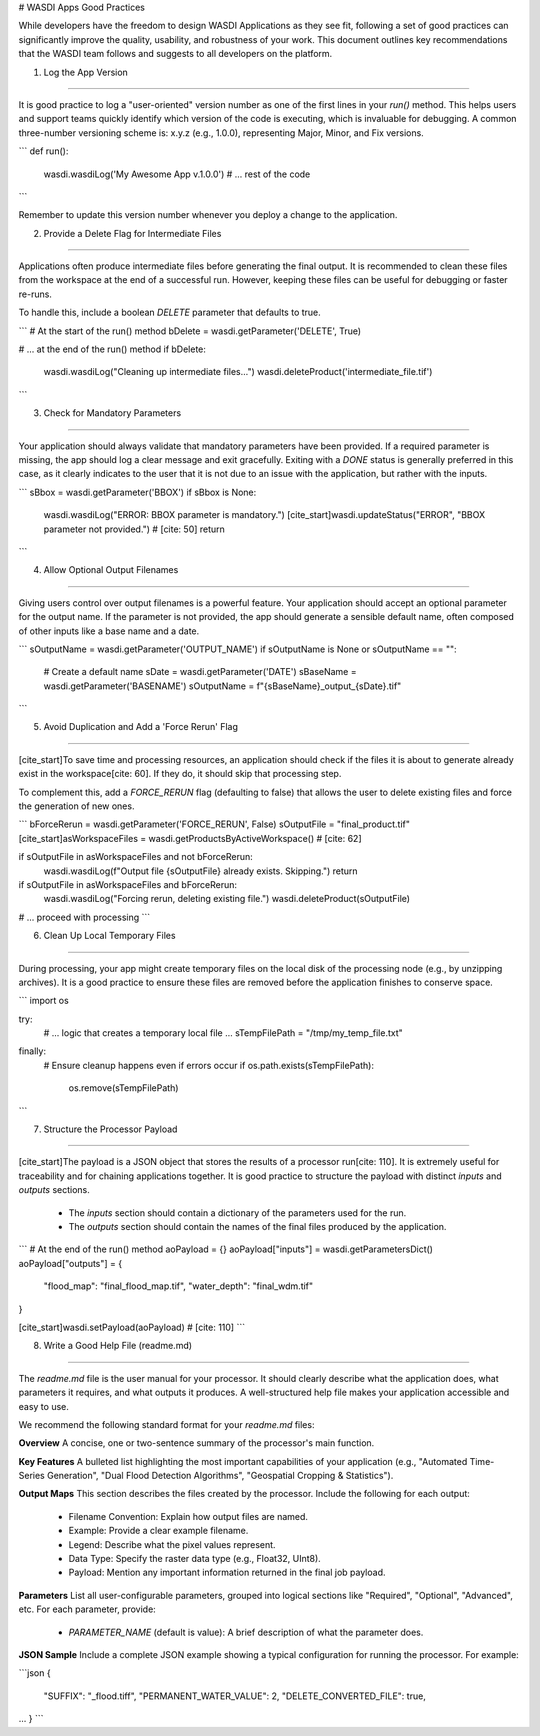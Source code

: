 .. \_WASDIAppsGoodPractices:

# WASDI Apps Good Practices

While developers have the freedom to design WASDI Applications as they see fit, following a set of good practices can significantly improve the quality, usability, and robustness of your work. This document outlines key recommendations that the WASDI team follows and suggests to all developers on the platform.

1.  Log the App Version

-----

It is good practice to log a "user-oriented" version number as one of the first lines in your `run()` method. This helps users and support teams quickly identify which version of the code is executing, which is invaluable for debugging. A common three-number versioning scheme is: x.y.z (e.g., 1.0.0), representing Major, Minor, and Fix versions.

.. code-block:: python

```
def run():
    wasdi.wasdiLog('My Awesome App v.1.0.0')
    # ... rest of the code
```

Remember to update this version number whenever you deploy a change to the application.

2.  Provide a Delete Flag for Intermediate Files

-----

Applications often produce intermediate files before generating the final output. It is recommended to clean these files from the workspace at the end of a successful run. However, keeping these files can be useful for debugging or faster re-runs.

To handle this, include a boolean `DELETE` parameter that defaults to true.

.. code-block:: python

```
# At the start of the run() method
bDelete = wasdi.getParameter('DELETE', True)

# ... at the end of the run() method
if bDelete:
    wasdi.wasdiLog("Cleaning up intermediate files...")
    wasdi.deleteProduct('intermediate_file.tif')
```

3.  Check for Mandatory Parameters

-----

Your application should always validate that mandatory parameters have been provided. If a required parameter is missing, the app should log a clear message and exit gracefully. Exiting with a `DONE` status is generally preferred in this case, as it clearly indicates to the user that it is not due to an issue with the application, but rather with the inputs.

.. code-block:: python

```
sBbox = wasdi.getParameter('BBOX')
if sBbox is None:
    wasdi.wasdiLog("ERROR: BBOX parameter is mandatory.")
    [cite_start]wasdi.updateStatus("ERROR", "BBOX parameter not provided.") # [cite: 50]
    return
```

4.  Allow Optional Output Filenames

-----

Giving users control over output filenames is a powerful feature. Your application should accept an optional parameter for the output name. If the parameter is not provided, the app should generate a sensible default name, often composed of other inputs like a base name and a date.

.. code-block:: python

```
sOutputName = wasdi.getParameter('OUTPUT_NAME')
if sOutputName is None or sOutputName == "":
    # Create a default name
    sDate = wasdi.getParameter('DATE')
    sBaseName = wasdi.getParameter('BASENAME')
    sOutputName = f"{sBaseName}_output_{sDate}.tif"
```

5.  Avoid Duplication and Add a 'Force Rerun' Flag

-----

[cite\_start]To save time and processing resources, an application should check if the files it is about to generate already exist in the workspace[cite: 60]. If they do, it should skip that processing step.

To complement this, add a `FORCE_RERUN` flag (defaulting to false) that allows the user to delete existing files and force the generation of new ones.

.. code-block:: python

```
bForceRerun = wasdi.getParameter('FORCE_RERUN', False)
sOutputFile = "final_product.tif"
[cite_start]asWorkspaceFiles = wasdi.getProductsByActiveWorkspace() # [cite: 62]

if sOutputFile in asWorkspaceFiles and not bForceRerun:
    wasdi.wasdiLog(f"Output file {sOutputFile} already exists. Skipping.")
    return

if sOutputFile in asWorkspaceFiles and bForceRerun:
    wasdi.wasdiLog("Forcing rerun, deleting existing file.")
    wasdi.deleteProduct(sOutputFile)

# ... proceed with processing
```

6.  Clean Up Local Temporary Files

-----

During processing, your app might create temporary files on the local disk of the processing node (e.g., by unzipping archives). It is a good practice to ensure these files are removed before the application finishes to conserve space.

.. code-block:: python

```
import os

try:
    # ... logic that creates a temporary local file ...
    sTempFilePath = "/tmp/my_temp_file.txt"
finally:
    # Ensure cleanup happens even if errors occur
    if os.path.exists(sTempFilePath):
        os.remove(sTempFilePath)
```

7.  Structure the Processor Payload

-----

[cite\_start]The payload is a JSON object that stores the results of a processor run[cite: 110]. It is extremely useful for traceability and for chaining applications together. It is good practice to structure the payload with distinct `inputs` and `outputs` sections.

  * The `inputs` section should contain a dictionary of the parameters used for the run.
  * The `outputs` section should contain the names of the final files produced by the application.

.. code-block:: python

```
# At the end of the run() method
aoPayload = {}
aoPayload["inputs"] = wasdi.getParametersDict()
aoPayload["outputs"] = {
    "flood_map": "final_flood_map.tif",
    "water_depth": "final_wdm.tif"
}

[cite_start]wasdi.setPayload(aoPayload) # [cite: 110]
```

8.  Write a Good Help File (readme.md)

-----

The `readme.md` file is the user manual for your processor. It should clearly describe what the application does, what parameters it requires, and what outputs it produces. A well-structured help file makes your application accessible and easy to use.

We recommend the following standard format for your `readme.md` files:

**Overview**
A concise, one or two-sentence summary of the processor's main function.

**Key Features**
A bulleted list highlighting the most important capabilities of your application (e.g., "Automated Time-Series Generation", "Dual Flood Detection Algorithms", "Geospatial Cropping & Statistics").

**Output Maps**
This section describes the files created by the processor. Include the following for each output:

  * Filename Convention: Explain how output files are named.
  * Example: Provide a clear example filename.
  * Legend: Describe what the pixel values represent.
  * Data Type: Specify the raster data type (e.g., Float32, UInt8).
  * Payload: Mention any important information returned in the final job payload.

**Parameters**
List all user-configurable parameters, grouped into logical sections like "Required", "Optional", "Advanced", etc. For each parameter, provide:

  * `PARAMETER_NAME` (default is value): A brief description of what the parameter does.

**JSON Sample**
Include a complete JSON example showing a typical configuration for running the processor. For example: 
  
```json
{
 "SUFFIX": "_flood.tiff",
 "PERMANENT_WATER_VALUE": 2,
 "DELETE_CONVERTED_FILE": true,
...
}
```
